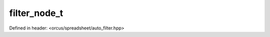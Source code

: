 filter_node_t
=============

Defined in header: <orcus/spreadsheet/auto_filter.hpp>

.. doxygenclass:: orcus::spreadsheet::filter_node_t
   :members:
